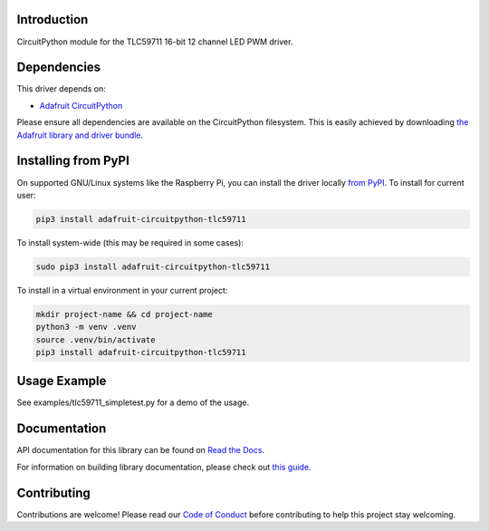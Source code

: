
Introduction
============

.. image:: https://readthedocs.org/projects/adafruit-circuitpython-tlc59711/badge/?version=latest
    :target: https://docs.circuitpython.org/projects/tlc59711/en/latest/
    :alt: Documentation Status

.. image:: https://raw.githubusercontent.com/adafruit/Adafruit_CircuitPython_Bundle/main/badges/adafruit_discord.svg
    :target: https://adafru.it/discord
    :alt: Discord

.. image:: https://github.com/adafruit/Adafruit_CircuitPython_TLC59711/workflows/Build%20CI/badge.svg
    :target: https://github.com/adafruit/Adafruit_CircuitPython_TLC59711/actions/
    :alt: Build Status

.. image:: https://img.shields.io/badge/code%20style-black-000000.svg
    :target: https://github.com/psf/black
    :alt: Code Style: Black

CircuitPython module for the TLC59711 16-bit 12 channel LED PWM driver.

Dependencies
=============
This driver depends on:

* `Adafruit CircuitPython <https://github.com/adafruit/circuitpython>`_

Please ensure all dependencies are available on the CircuitPython filesystem.
This is easily achieved by downloading
`the Adafruit library and driver bundle <https://github.com/adafruit/Adafruit_CircuitPython_Bundle>`_.

Installing from PyPI
====================

On supported GNU/Linux systems like the Raspberry Pi, you can install the driver locally `from
PyPI <https://pypi.org/project/adafruit-circuitpython-tlc59711/>`_. To install for current user:

.. code-block:: shell

    pip3 install adafruit-circuitpython-tlc59711

To install system-wide (this may be required in some cases):

.. code-block:: shell

    sudo pip3 install adafruit-circuitpython-tlc59711

To install in a virtual environment in your current project:

.. code-block:: shell

    mkdir project-name && cd project-name
    python3 -m venv .venv
    source .venv/bin/activate
    pip3 install adafruit-circuitpython-tlc59711

Usage Example
=============

See examples/tlc59711_simpletest.py for a demo of the usage.

Documentation
=============

API documentation for this library can be found on `Read the Docs <https://docs.circuitpython.org/projects/tlc59711/en/latest/>`_.

For information on building library documentation, please check out `this guide <https://learn.adafruit.com/creating-and-sharing-a-circuitpython-library/sharing-our-docs-on-readthedocs#sphinx-5-1>`_.

Contributing
============

Contributions are welcome! Please read our `Code of Conduct
<https://github.com/adafruit/Adafruit_CircuitPython_TLC59711/blob/main/CODE_OF_CONDUCT.md>`_
before contributing to help this project stay welcoming.

